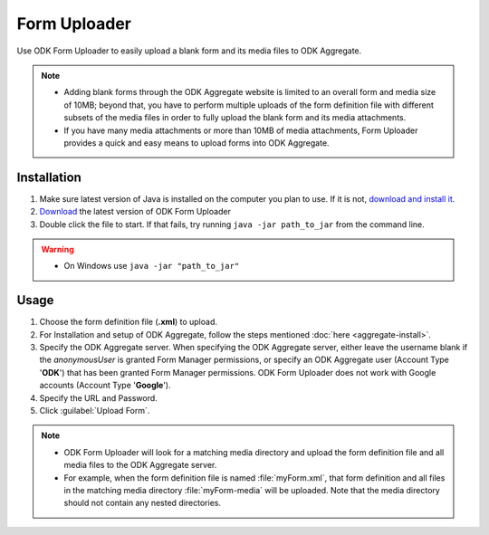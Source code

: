*****************************
Form Uploader
*****************************

Use ODK Form Uploader to easily upload a blank form and its media files to ODK Aggregate.

.. note::

  - Adding blank forms through the ODK Aggregate website is limited to an overall form and media size of 10MB; beyond that, you have to perform multiple uploads of the form definition file with different subsets of the media files in order to fully upload the blank form and its media attachments. 
  - If you have many media attachments or more than 10MB of media attachments, Form Uploader provides a quick and easy means to upload forms into ODK Aggregate.

.. _install-form-uploader:
 
Installation
====================

1. Make sure latest version of Java is installed on the computer you plan to use. If it is not, `download and install it <https://java.com/en/download/index.jsp>`_.
2. `Download <https://opendatakit.org/downloads/download-info/odk-formuploader/>`_ the latest version of ODK Form Uploader
3. Double click the file to start. If that fails, try running ``java -jar path_to_jar`` from the command line.

.. warning::

  - On Windows use ``java -jar "path_to_jar"``

.. _form-uploader-usage:

Usage
====================

1. Choose the form definition file (**.xml**) to upload.
2. For Installation and setup of ODK Aggregate, follow the steps mentioned :doc:`here <aggregate-install>`.
3. Specify the ODK Aggregate server. When specifying the ODK Aggregate server, either leave the username blank if the *anonymousUser* is granted Form Manager permissions, or specify  an ODK Aggregate user (Account Type '**ODK**') that has been granted Form Manager permissions. ODK Form Uploader does not work with Google accounts (Account Type '**Google**').
4. Specify the URL and Password.
5. Click :guilabel:`Upload Form`.

.. note::

  - ODK Form Uploader will look for a matching media directory and upload the form definition file and all media files to the ODK Aggregate server.
  - For example, when the form definition file is named :file:`myForm.xml`, that form definition and all files in the matching media directory :file:`myForm-media` will be uploaded. Note that the media directory should not contain any nested directories.

